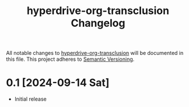 #+TITLE: hyperdrive-org-transclusion Changelog
#+OPTIONS: num:nil

All notable changes to [[https://ushin.org/hyperdrive/hyperdrive-manual.html][hyperdrive-org-transclusion]] will be documented
in this file.  This project adheres to [[https://semver.org/spec/v2.0.0.html][Semantic Versioning]].

* 0.1 [2024-09-14 Sat]

- Initial release

